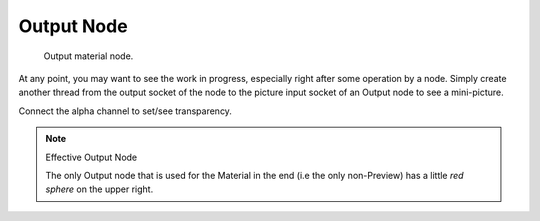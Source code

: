 
***********
Output Node
***********

.. figure:: /images/render_bi_material-output-node.jpg

   Output material node.


At any point, you may want to see the work in progress,
especially right after some operation by a node. Simply create another thread from the output
socket of the node to the picture input socket of an Output node to see a mini-picture.

Connect the alpha channel to set/see transparency.


.. note:: Effective Output Node

   The only Output node that is used for the Material in the end
   (i.e the only non-Preview) has a little *red sphere* on the upper right.

